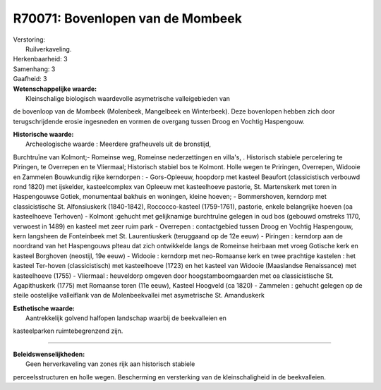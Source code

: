 R70071: Bovenlopen van de Mombeek
=================================

| Verstoring:
|  Ruilverkaveling.

| Herkenbaarheid: 3

| Samenhang: 3

| Gaafheid: 3

| **Wetenschappelijke waarde:**
|  Kleinschalige biologisch waardevolle asymetrische valleigebieden van
de bovenloop van de Mombeek (Molenbeek, Mangelbeek en Winterbeek). Deze
bovenlopen hebben zich door terugschrijdende erosie ingesneden en vormen
de overgang tussen Droog en Vochtig Haspengouw.

| **Historische waarde:**
|  Archeologische waarde : Meerdere grafheuvels uit de bronstijd,
Burchtruïne van Kolmont;- Romeinse weg, Romeinse nederzettingen en
villa's, . Historisch stabiele percelering te Piringen, te Overrepen en
te Vliermaal; Historisch stabiel bos te Kolmont. Holle wegen te
Priringen, Overrepen, Widooie en Zammelen Bouwkundig rijke kerndorpen :
- Gors-Opleeuw, hoopdorp met kasteel Beaufort (classicistisch verbouwd
rond 1820) met ijskelder, kasteelcomplex van Opleeuw met kasteelhoeve
pastorie, St. Martenskerk met toren in Haspengouwse Gotiek, monumentaal
bakhuis en woningen, kleine hoeven; - Bommershoven, kerndorp met
classicistische St. Alfonsiuskerk (1840-1842), Roccocco-kasteel
(1759-1761), pastorie, enkele belangrijke hoeven (oa kasteelhoeve
Terhoven) - Kolmont :gehucht met gelijknamige burchtruïne gelegen in oud
bos (gebouwd omstreks 1170, verwoest in 1489) en kasteel met zeer ruim
park - Overrepen : contactgebied tussen Droog en Vochtig Haspengouw,
kern langsheen de Fonteinbeek met St. Laurentiuskerk (teruggaand op de
12e eeuw) - Piringen : kerndorp aan de noordrand van het Haspengouws
plteau dat zich ontwikkelde langs de Romeinse heirbaan met vroeg
Gotische kerk en kasteel Borghoven (neostijl, 19e eeuw) - Widooie :
kerndorp met neo-Romaanse kerk en twee prachtige kastelen : het kasteel
Ter-hoven (classicistisch) met kasteelhoeve (1723) en het kasteel van
Widooie (Maaslandse Renaissance) met kasteelhoeve (1755) - Vliermaal :
heuveldorp omgeven door hoogstamboomgaarden met oa classicistische St.
Agapithuskerk (1775) met Romaanse toren (11e eeuw), Kasteel Hoogveld (ca
1820) - Zammelen : gehucht gelegen op de steile oostelijke valleiflank
van de Molenbeekvallei met asymetrische St. Amanduskerk

| **Esthetische waarde:**
|  Aantrekkelijk golvend halfopen landschap waarbij de beekvalleien en
kasteelparken ruimtebegrenzend zijn.

--------------

| **Beleidswenselijkheden:**
|  Geen herverkaveling van zones rijk aan historisch stabiele
perceelsstructuren en holle wegen. Bescherming en versterking van de
kleinschaligheid in de beekvalleien.

